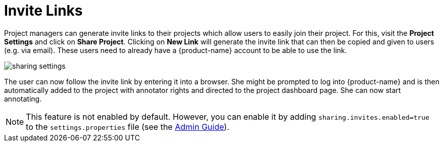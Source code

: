// Licensed to the Technische Universität Darmstadt under one
// or more contributor license agreements.  See the NOTICE file
// distributed with this work for additional information
// regarding copyright ownership.  The Technische Universität Darmstadt 
// licenses this file to you under the Apache License, Version 2.0 (the
// "License"); you may not use this file except in compliance
// with the License.
//  
// http://www.apache.org/licenses/LICENSE-2.0
// 
// Unless required by applicable law or agreed to in writing, software
// distributed under the License is distributed on an "AS IS" BASIS,
// WITHOUT WARRANTIES OR CONDITIONS OF ANY KIND, either express or implied.
// See the License for the specific language governing permissions and
// limitations under the License.

[[sect_projects_sharing]]
= Invite Links

Project managers can generate invite links to their projects which allow users to easily join their project. For this, visit the *Project Settings* and click on *Share Project*. Clicking on *New Link* will generate the invite link that can then be copied and given to users (e.g. via email). These users need to already have a {product-name} account to be able to use the link.

image::sharing_settings.png[align="center"]

The user can now follow the invite link by entering it into a browser. She might be prompted to log into {product-name} and is then automatically added to the project with annotator rights and directed to the project dashboard page. She can now start annotating.

NOTE: This feature is not enabled by default. However, you can enable it by adding `sharing.invites.enabled=true` to the `settings.properties` file (see the <<admin-guide.adoc#sect_settings, Admin Guide>>).